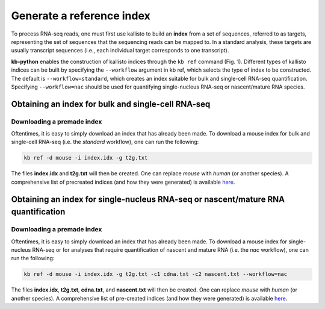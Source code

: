 Generate a reference index
=====================

To process RNA-seq reads, one must first use kallisto to build an **index** from a set of sequences, referred to as targets, representing the set of sequences that the sequencing reads can be mapped to. In a standard analysis, these targets are usually transcript sequences (i.e., each individual target corresponds to one transcript). 

**kb-python** enables the construction of kallisto indices through the ``kb ref`` command (Fig. 1). Different types of kallisto indices can be built by specifying the ``--workflow`` argument in kb ref, which selects the type of index to be constructed. The default is ``--workflow=standard``, which creates an index suitable for bulk and single-cell RNA-seq quantification. Specifying ``--workflow=nac`` should be used for quantifying single-nucleus RNA-seq or nascent/mature RNA species.



Obtaining an index for bulk and single-cell RNA-seq
^^^^^^^^^^^^^^^^^^^^^^^^^^^^^^^^^^^^^^^^^^^^^^^^^^^^

Downloading a premade index
---------------------------

Oftentimes, it is easy to simply download an index that has already been made. To download a mouse index for bulk and single-cell RNA-seq (i.e. the *standard* workflow), one can run the following:


.. code-block:: text

   kb ref -d mouse -i index.idx -g t2g.txt

The files **index.idx** and **t2g.txt** will then be created. One can replace *mouse* with *human* (or another species). A comprehensive list of precreated indices (and how they were generated) is available `here <https://github.com/pachterlab/kallisto-transcriptome-indices>`_.  


Obtaining an index for single-nucleus RNA-seq or nascent/mature RNA quantification
^^^^^^^^^^^^^^^^^^^^^^^^^^^^^^^^^^^^^^^^^^^^^^^^^^^^^^^^^^^^^^^^^^^^^^^^^^^^^^^^^^

Downloading a premade index
---------------------------

Oftentimes, it is easy to simply download an index that has already been made. To download a mouse index for single-nucleus RNA-seq or for analyses that require quantification of nascent and mature RNA (i.e. the *nac* workflow), one can run the following:

.. code-block:: text

   kb ref -d mouse -i index.idx -g t2g.txt -c1 cdna.txt -c2 nascent.txt --workflow=nac

The files **index.idx**, **t2g.txt**, **cdna.txt**, and **nascent.txt** will then be created. One can replace *mouse* with *human* (or another species). A comprehensive list of pre-created indices (and how they were generated) is available `here <https://github.com/pachterlab/kallisto-transcriptome-indices>`_.  



